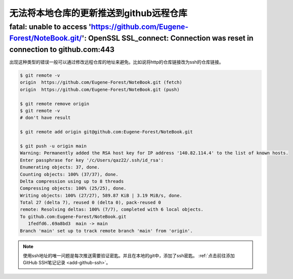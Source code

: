 ==============================================
无法将本地仓库的更新推送到github远程仓库
==============================================



fatal: unable to access 'https://github.com/Eugene-Forest/NoteBook.git/': OpenSSL SSL_connect: Connection was reset in connection to github.com:443
---------------------------------------------------------------------------------------------------------------------------------------------------------------------


出现这种类型的错误一般可以通过修改远程仓库的地址来避免。比如说将http的仓库链接改为ssh的仓库链接。

.. image:: ../../../img/git/github-ssh.png
   :alt: ssh

.. code-block:: shell

   $ git remote -v
   origin  https://github.com/Eugene-Forest/NoteBook.git (fetch)
   origin  https://github.com/Eugene-Forest/NoteBook.git (push)

   $ git remote remove origin
   $ git remote -v
   # don't have result

   $ git remote add origin git@github.com:Eugene-Forest/NoteBook.git
   
   $ git push -u origin main
   Warning: Permanently added the RSA host key for IP address '140.82.114.4' to the list of known hosts.
   Enter passphrase for key '/c/Users/qaz22/.ssh/id_rsa':
   Enumerating objects: 37, done.
   Counting objects: 100% (37/37), done.
   Delta compression using up to 8 threads
   Compressing objects: 100% (25/25), done.
   Writing objects: 100% (27/27), 589.87 KiB | 3.19 MiB/s, done.
   Total 27 (delta 7), reused 0 (delta 0), pack-reused 0
   remote: Resolving deltas: 100% (7/7), completed with 6 local objects.
   To github.com:Eugene-Forest/NoteBook.git
      1fedfd6..69a8bd3  main -> main
   Branch 'main' set up to track remote branch 'main' from 'origin'.


.. note:: 
   使用ssh地址的唯一问题是每次推送需要验证密匙。并且在本地的git中，添加了ssh密匙。
   :ref:`点击前往添加GitHub SSH笔记记录 <add-github-ssh>`。

